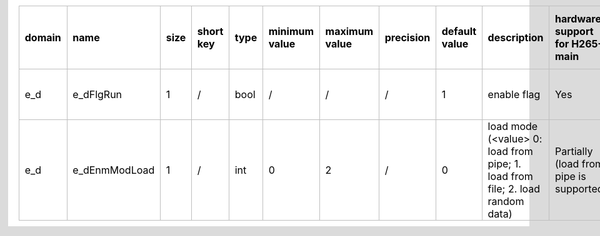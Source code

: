 ============ ======================= ====== =========== ======== =============== =============== =========== ================================================================================================================================================================================================================================================================================================================================= ============================================================================================================================================================================================================================================================================================================== ========================================= =============================== ============================
 domain       name                    size   short key   type     minimum value   maximum value   precision   default value                                                                                                                                                                                                                                                                                                                     description                                                                                                                                                                                                                                                                                                    hardware support for H265-main            hardware support for H265-low   hardware support for H264
============ ======================= ====== =========== ======== =============== =============== =========== ================================================================================================================================================================================================================================================================================================================================= ============================================================================================================================================================================================================================================================================================================== ========================================= =============================== ============================
 e_d          e_dFlgRun               1      /           bool     /               /               /           1                                                                                                                                                                                                                                                                                                                                 enable flag                                                                                                                                                                                                                                                                                                    Yes                                       same with H265-main             same with H265-main
 e_d          e_dEnmModLoad           1      /           int      0               2               /           0                                                                                                                                                                                                                                                                                                                                 load mode (<value> 0: load from pipe; 1. load from file; 2. load random data)                                                                                                                                                                                                                                  Partially (load from pipe is supported)   same with H265-main             same with H265-main
============ ======================= ====== =========== ======== =============== =============== =========== ================================================================================================================================================================================================================================================================================================================================= ============================================================================================================================================================================================================================================================================================================== ========================================= =============================== ============================
